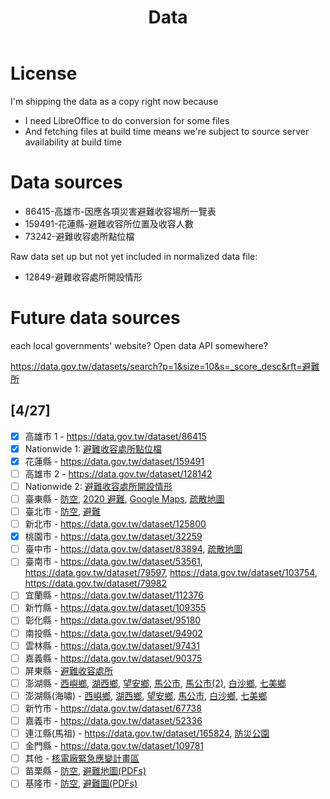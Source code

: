 #+title: Data

* License

I'm shipping the data as a copy right now because

- I need LibreOffice to do conversion for some files
- And fetching files at build time means we're subject to source server availability at build time

* Data sources

- 86415-高雄市-因應各項災害避難收容場所一覽表
- 159491-花蓮縣-避難收容所位置及收容人數
- 73242-避難收容處所點位檔

Raw data set up but not yet included in normalized data file:

- 12849-避難收容處所開設情形

* Future data sources

each local governments' website? Open data API somewhere?

[[https://data.gov.tw/datasets/search?p=1&size=10&s=_score_desc&rft=避難所]]


** [4/27]
- [X] 高雄市 1 - https://data.gov.tw/dataset/86415
- [X] Nationwide 1: [[https://data.gov.tw/dataset/73242][避難收容處所點位檔]]
- [X] 花蓮縣 - https://data.gov.tw/dataset/159491
- [ ] 高雄市 2 - https://data.gov.tw/dataset/128142
- [ ] Nationwide 2: [[https://data.gov.tw/dataset/12849][避難收容處所開設情形]]
- [ ] 臺東縣 - [[https://data.gov.tw/dataset/165374][防空]], [[https://data.gov.tw/dataset/165540][2020 避難]], [[https://www.ttfd.gov.tw/index.php?Act=90&MK=99&PK=101&L=][Google Maps]], [[https://www.ttfd.gov.tw/index.php?Act=90&MK=102&PK=103&L=][疏散地圖]]
- [ ] 臺北市 - [[https://data.gov.tw/dataset/157479][防空]], [[https://data.gov.tw/dataset/134683][避難]]
- [ ] 新北市 - https://data.gov.tw/dataset/125800
- [X] 桃園市 - https://data.gov.tw/dataset/32259
- [ ] 臺中市 - https://data.gov.tw/dataset/83894, [[https://data.gov.tw/dataset/165255][疏散地圖]]
- [ ] 臺南市 - [[https://data.gov.tw/dataset/53561]], [[https://data.gov.tw/dataset/79597]], https://data.gov.tw/dataset/103754, https://data.gov.tw/dataset/79982
- [ ] 宜蘭縣 - https://data.gov.tw/dataset/112376
- [ ] 新竹縣 - https://data.gov.tw/dataset/109355
- [ ] 彰化縣 - https://data.gov.tw/dataset/95180
- [ ] 南投縣 - https://data.gov.tw/dataset/94902
- [ ] 雲林縣 - https://data.gov.tw/dataset/97431
- [ ] 嘉義縣 - https://data.gov.tw/dataset/90375
- [ ] 屏東縣 - [[https://data.gov.tw/dataset/134979][避難收容處所]]
- [ ] 澎湖縣 - [[https://data.gov.tw/dataset/113387][西嶼鄉]], [[https://data.gov.tw/dataset/113385][湖西鄉]], [[https://data.gov.tw/dataset/113388][望安鄉]], [[https://data.gov.tw/dataset/113384][馬公市]], [[https://data.gov.tw/dataset/113079][馬公市(2)]], [[https://data.gov.tw/dataset/113386][白沙鄉]], [[https://data.gov.tw/dataset/113389][七美鄉]]
- [ ] 澎湖縣(海嘯) - [[https://data.gov.tw/dataset/113394][西嶼鄉]], [[https://data.gov.tw/dataset/113391][湖西鄉]], [[https://data.gov.tw/dataset/113393][望安鄉]], [[https://data.gov.tw/dataset/113390][馬公市]], [[https://data.gov.tw/dataset/113392][白沙鄉]], [[https://data.gov.tw/dataset/113395][七美鄉]]
- [ ] 新竹市 - https://data.gov.tw/dataset/67738
- [ ] 嘉義市 - https://data.gov.tw/dataset/52336
- [ ] 連江縣(馬祖) - https://data.gov.tw/dataset/165824, [[https://data.gov.tw/dataset/165823][防災公園]]
- [ ] 金門縣 - https://data.gov.tw/dataset/109781
- [ ] 其他 - [[https://data.gov.tw/dataset/102434][核電廠緊急應變計畫區]]
- [ ] 苗栗縣 - [[https://data.gov.tw/dataset/151820][防空]], [[https://www.mlfd.gov.tw/News.aspx?n=8760&sms=14252][避難地圖(PDFs)]]
- [ ] 基隆市 - [[https://data.gov.tw/dataset/167234][防空]], [[https://www.klfd.klcg.gov.tw/tw/klfd1/2107-106563.html][避難圖(PDFs)]]
